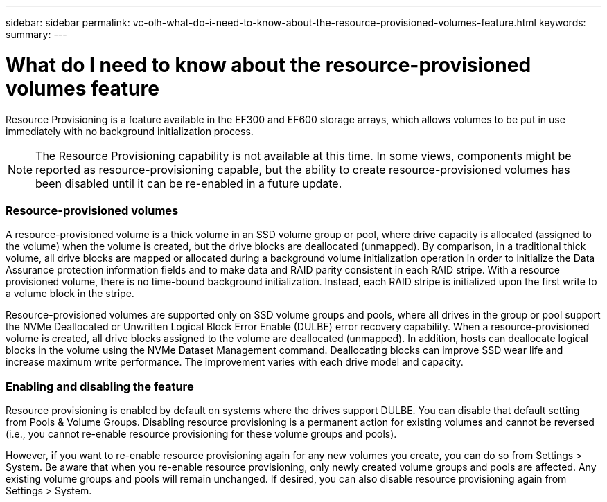 ---
sidebar: sidebar
permalink: vc-olh-what-do-i-need-to-know-about-the-resource-provisioned-volumes-feature.html
keywords:
summary:
---

= What do I need to know about the resource-provisioned volumes feature
:hardbreaks:
:nofooter:
:icons: font
:linkattrs:
:imagesdir: ./media/

//
// This file was created with NDAC Version 2.0 (August 17, 2020)
//
// 2022-03-25 16:38:48.472689
//

[.lead]
Resource Provisioning is a feature available in the EF300 and EF600 storage arrays, which allows volumes to be put in use immediately with no background initialization process.

[NOTE]
The Resource Provisioning capability is not available at this time. In some views, components might be reported as resource-provisioning capable, but the ability to create resource-provisioned volumes has been disabled until it can be re-enabled in a future update.

=== Resource-provisioned volumes

A resource-provisioned volume is a thick volume in an SSD volume group or pool, where drive capacity is allocated (assigned to the volume) when the volume is created, but the drive blocks are deallocated (unmapped). By comparison, in a traditional thick volume, all drive blocks are mapped or allocated during a background volume initialization operation in order to initialize the Data Assurance protection information fields and to make data and RAID parity consistent in each RAID stripe. With a resource provisioned volume, there is no time-bound background initialization. Instead, each RAID stripe is initialized upon the first write to a volume block in the stripe.

Resource-provisioned volumes are supported only on SSD volume groups and pools, where all drives in the group or pool support the NVMe Deallocated or Unwritten Logical Block Error Enable (DULBE) error recovery capability. When a resource-provisioned volume is created, all drive blocks assigned to the volume are deallocated (unmapped). In addition, hosts can deallocate logical blocks in the volume using the NVMe Dataset Management command. Deallocating blocks can improve SSD wear life and increase maximum write performance. The improvement varies with each drive model and capacity.

=== Enabling and disabling the feature

Resource provisioning is enabled by default on systems where the drives support DULBE. You can disable that default setting from Pools & Volume Groups. Disabling resource provisioning is a permanent action for existing volumes and cannot be reversed (i.e., you cannot re-enable resource provisioning for these volume groups and pools).

However, if you want to re-enable resource provisioning again for any new volumes you create, you can do so from Settings > System. Be aware that when you re-enable resource provisioning, only newly created volume groups and pools are affected. Any existing volume groups and pools will remain unchanged. If desired, you can also disable resource provisioning again from Settings > System.

